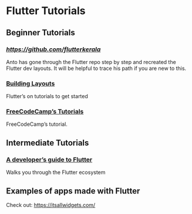 * Flutter Tutorials

** Beginner Tutorials


*** [[Anto Josu’s step by step recreation of the Flutter Tutorials][https://github.com/flutterkerala]]
Anto has gone through the Flutter repo step by step and recreated the Flutter dev layouts. It will be helpful to trace his path if you are new to this.

*** [[https://flutter.dev/docs/development/ui/layout/tutorial][Building Layouts]]
Flutter’s on tutorials to get started

*** [[https://www.youtube.com/watch?v=pTJJsmejUOQ][FreeCodeCamp’s Tutorials]]
FreeCodeCamp’s tutorial.


** Intermediate Tutorials

*** [[https://dev.to/solutelabs/a-developer-s-guide-to-flutter-37f1][A developer’s guide to Flutter]]
Walks you through the Flutter ecosystem

** Examples of apps made with Flutter
Check out: https://itsallwidgets.com/
